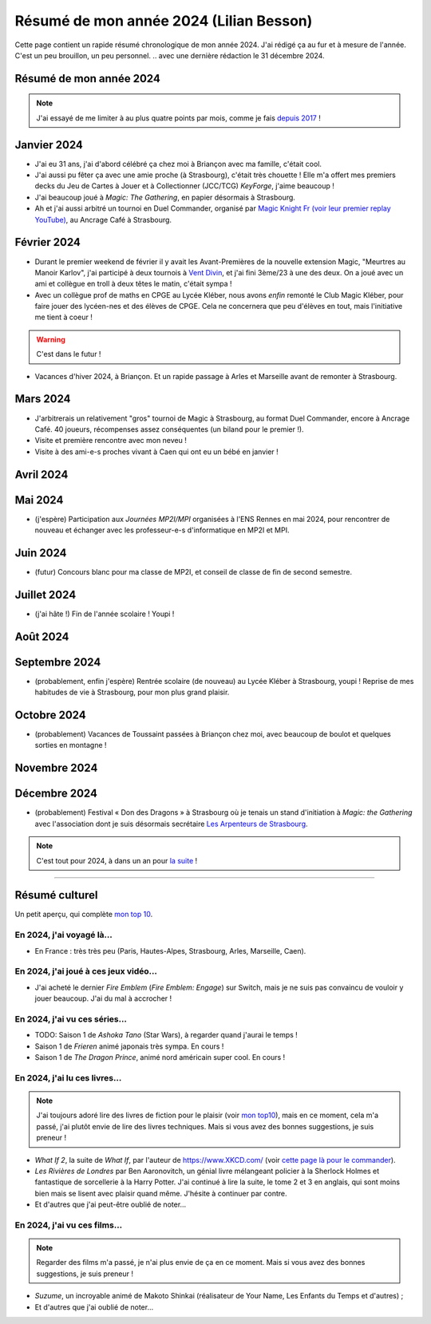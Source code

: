 .. meta::
    :description lang=fr: Résumé de mon année 2024 (Lilian Besson)
    :description lang=en: Sum-up of my year 2024 (Lilian Besson)

##########################################
 Résumé de mon année 2024 (Lilian Besson)
##########################################

Cette page contient un rapide résumé chronologique de mon année 2024.
J'ai rédigé ça au fur et à mesure de l'année. C'est un peu brouillon, un peu personnel.
.. avec une dernière rédaction le 31 décembre 2024.

Résumé de mon année 2024
------------------------

.. note:: J'ai essayé de me limiter à au plus quatre points par mois, comme je fais `depuis 2017 <resume-de-mon-annee-2017.html>`_ !

Janvier 2024
------------
- J'ai eu 31 ans, j'ai d'abord célébré ça chez moi à Briançon avec ma famille, c'était cool.
- J'ai aussi pu fêter ça avec une amie proche (à Strasbourg), c'était très chouette ! Elle m'a offert mes premiers decks du Jeu de Cartes à Jouer et à Collectionner (JCC/TCG) *KeyForge*, j'aime beaucoup !
- J'ai beaucoup joué à *Magic: The Gathering*, en papier désormais à Strasbourg.
- Ah et j'ai aussi arbitré un tournoi en Duel Commander, organisé par `Magic Knight Fr (voir leur premier replay YouTube) <https://www.youtube.com/watch?v=TkNBDfd5Q-8>`_, au Ancrage Café à Strasbourg.

Février 2024
------------
- Durant le premier weekend de février il y avait les Avant-Premières de la nouvelle extension Magic, "Meurtres au Manoir Karlov", j'ai participé à deux tournois à `Vent Divin <https://www.ventdivin.com/>`_, et j'ai fini 3ème/23 à une des deux. On a joué avec un ami et collègue en troll à deux têtes le matin, c'était sympa !
- Avec un collègue prof de maths en CPGE au Lycée Kléber, nous avons *enfin* remonté le Club Magic Kléber, pour faire jouer des lycéen-nes et des élèves de CPGE. Cela ne concernera que peu d'élèves en tout, mais l'initiative me tient à coeur !

.. warning:: C'est dans le futur !
.. todo:: Continuer ici le résumé de l'année 2024.

- Vacances d'hiver 2024, à Briançon. Et un rapide passage à Arles et Marseille avant de remonter à Strasbourg.

Mars 2024
---------
- J'arbitrerais un relativement "gros" tournoi de Magic à Strasbourg, au format Duel Commander, encore à Ancrage Café. 40 joueurs, récompenses assez conséquentes (un biland pour le premier !).
- Visite et première rencontre avec mon neveu !
- Visite à des ami-e-s proches vivant à Caen qui ont eu un bébé en janvier !

Avril 2024
----------

Mai 2024
--------
- (j'espère) Participation aux *Journées MP2I/MPI* organisées à l'ENS Rennes en mai 2024, pour rencontrer de nouveau et échanger avec les professeur-e-s d'informatique en MP2I et MPI.

Juin 2024
---------
- (futur) Concours blanc pour ma classe de MP2I, et conseil de classe de fin de second semestre.

Juillet 2024
------------
- (j'ai hâte !) Fin de l'année scolaire ! Youpi !

Août 2024
---------

Septembre 2024
--------------
- (probablement, enfin j'espère) Rentrée scolaire (de nouveau) au Lycée Kléber à Strasbourg, youpi ! Reprise de mes habitudes de vie à Strasbourg, pour mon plus grand plaisir.

Octobre 2024
------------
- (probablement) Vacances de Toussaint passées à Briançon chez moi, avec beaucoup de boulot et quelques sorties en montagne !

Novembre 2024
-------------

Décembre 2024
-------------
- (probablement) Festival « Don des Dragons » à Strasbourg où je tenais un stand d'initiation à *Magic: the Gathering* avec l'association dont je suis désormais secrétaire `Les Arpenteurs de Strasbourg <https://disboard.org/server/512327166256742400>`_.

.. note:: C'est tout pour 2024, à dans un an pour `la suite <resume-de-mon-annee-2025.html>`_ !

------------------------------------------------------------------------------

Résumé culturel
---------------

Un petit aperçu, qui complète `mon top 10 <top10.fr.html>`_.

En 2024, j'ai voyagé là…
~~~~~~~~~~~~~~~~~~~~~~~~
- En France : très très peu (Paris, Hautes-Alpes, Strasbourg, Arles, Marseille, Caen).

.. seealso:: `Cette page web <https://naereen.github.io/world-tour-timeline/index_fr.html>`_ que j'ai codée juste pour ça. Pas changée depuis 2019, puisque je ne suis presque pas sorti de France depuis. Et ce n'est pas vraiment prévu.

En 2024, j'ai joué à ces jeux vidéo…
~~~~~~~~~~~~~~~~~~~~~~~~~~~~~~~~~~~~
- J'ai acheté le dernier *Fire Emblem* (*Fire Emblem: Engage*) sur Switch, mais je ne suis pas convaincu de vouloir y jouer beaucoup. J'ai du mal à accrocher !

En 2024, j'ai vu ces séries…
~~~~~~~~~~~~~~~~~~~~~~~~~~~~
- TODO: Saison 1 de *Ashoka Tano* (Star Wars), à regarder quand j'aurai le temps !
- Saison 1 de *Frieren* animé japonais très sympa. En cours !
- Saison 1 de *The Dragon Prince*, animé nord américain super cool. En cours !

En 2024, j'ai lu ces livres…
~~~~~~~~~~~~~~~~~~~~~~~~~~~~
.. note:: J'ai toujours adoré lire des livres de fiction pour le plaisir (voir `mon top10 <top10.fr.html#mes-10-ecrivains-preferes>`_), mais en ce moment, cela m'a passé, j'ai plutôt envie de lire des livres techniques. Mais si vous avez des bonnes suggestions, je suis preneur !

- *What If 2*, la suite de *What If*, par l'auteur de `<https://www.XKCD.com/>`_ (voir `cette page là pour le commander <https://xkcd.com/what-if-2/>`_).
- *Les Rivières de Londres* par Ben Aaronovitch, un génial livre mélangeant policier à la Sherlock Holmes et fantastique de sorcellerie à la Harry Potter. J'ai continué à lire la suite, le tome 2 et 3 en anglais, qui sont moins bien mais se lisent avec plaisir quand même. J'hésite à continuer par contre.
- Et d'autres que j'ai peut-être oublié de noter…

En 2024, j'ai vu ces films…
~~~~~~~~~~~~~~~~~~~~~~~~~~~
.. note:: Regarder des films m'a passé, je n'ai plus envie de ça en ce moment. Mais si vous avez des bonnes suggestions, je suis preneur !

- *Suzume*, un incroyable animé de Makoto Shinkai (réalisateur de Your Name, Les Enfants du Temps et d'autres) ;
- Et d'autres que j'ai oublié de noter…

.. (c) Lilian Besson, 2011-2024, https://bitbucket.org/lbesson/web-sphinx/
